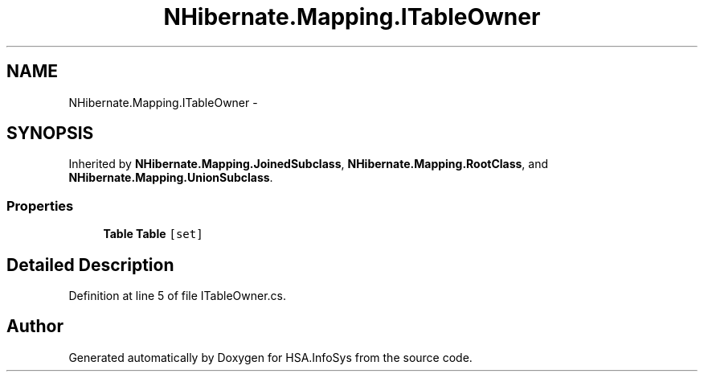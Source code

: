 .TH "NHibernate.Mapping.ITableOwner" 3 "Fri Jul 5 2013" "Version 1.0" "HSA.InfoSys" \" -*- nroff -*-
.ad l
.nh
.SH NAME
NHibernate.Mapping.ITableOwner \- 
.SH SYNOPSIS
.br
.PP
.PP
Inherited by \fBNHibernate\&.Mapping\&.JoinedSubclass\fP, \fBNHibernate\&.Mapping\&.RootClass\fP, and \fBNHibernate\&.Mapping\&.UnionSubclass\fP\&.
.SS "Properties"

.in +1c
.ti -1c
.RI "\fBTable\fP \fBTable\fP\fC [set]\fP"
.br
.in -1c
.SH "Detailed Description"
.PP 
Definition at line 5 of file ITableOwner\&.cs\&.

.SH "Author"
.PP 
Generated automatically by Doxygen for HSA\&.InfoSys from the source code\&.
